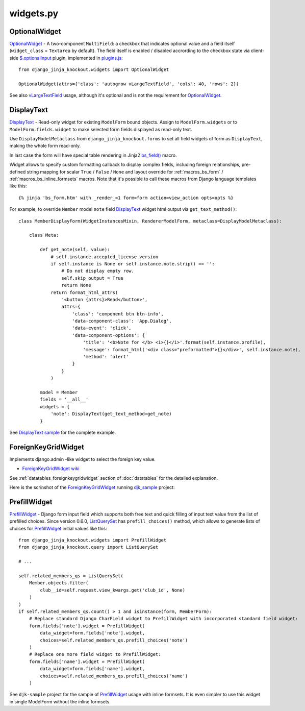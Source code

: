.. _$.optionalInput: https://github.com/Dmitri-Sintsov/django-jinja-knockout/search?utf8=%E2%9C%93&q=optionalinput
.. _bs_field(): https://github.com/Dmitri-Sintsov/django-jinja-knockout/blob/master/django_jinja_knockout/jinja2/bs_field.htm
.. _DisplayText sample: https://github.com/Dmitri-Sintsov/djk-sample/search?utf8=%E2%9C%93&q=get_text_method&type=
.. _djk_sample: https://github.com/Dmitri-Sintsov/djk-sample
.. _ForeignKeyGridWidget wiki: https://github.com/Dmitri-Sintsov/djk-sample/wiki#ajax-inline-editing-with-foreign-key-editing
.. _ListQuerySet: https://github.com/Dmitri-Sintsov/django-jinja-knockout/search?l=Python&q=listqueryset&type=&utf8=%E2%9C%93
.. _plugins.js: https://github.com/Dmitri-Sintsov/django-jinja-knockout/blob/master/django_jinja_knockout/static/djk/js/plugins.js
.. _PrefillWidget: https://github.com/Dmitri-Sintsov/djk-sample/search?utf8=%E2%9C%93&q=PrefillWidget&type=
.. _vLargeTextField: https://github.com/django/django/search?q=vLargeTextField&unscoped_q=vLargeTextField

==========
widgets.py
==========

OptionalWidget
--------------

`OptionalWidget`_ - A two-component ``MultiField``: a checkbox that indicates optional value and a field itself
(``widget_class`` = ``Textarea`` by default). The field itself is enabled / disabled accrording to the checkbox state
via client-side `$.optionalInput`_ plugin, implemented in `plugins.js`_::

    from django_jinja_knockout.widgets import OptionalWidget

    OptionalWidget(attrs={'class': 'autogrow vLargeTextField', 'cols': 40, 'rows': 2})

See also `vLargeTextField`_ usage, although it's optional and is not the requirement for `OptionalWidget`_.

DisplayText
-----------

`DisplayText`_ - Read-only widget for existing ``ModelForm`` bound objects. Assign to ``ModelForm.widgets`` or to
``ModelForm.fields.widget`` to make selected form fields displayed as read-only text.

Use ``DisplayModelMetaclass`` from ``django_jinja_knockout.forms`` to set all field widgets of form as
``DisplayText``, making the whole form read-only.

In last case the form will have special table rendering in Jinja2 `bs_field()`_ macro.

Widget allows to specify custom formatting callback to display complex fields, including foreign relationships,
pre-defined string mapping for scalar ``True`` / ``False`` / ``None`` and layout override for :ref:`macros_bs_form`
/ :ref:`macros_bs_inline_formsets` macros. Note that it's possible to call these macros from Django language
templates like this::

    {% jinja 'bs_form.htm' with _render_=1 form=form action=view_action opts=opts %}

For example, to override ``Member`` model ``note`` field `DisplayText`_ widget html output via ``get_text_method()``::

    class MemberDisplayForm(WidgetInstancesMixin, RendererModelForm, metaclass=DisplayModelMetaclass):

        class Meta:

            def get_note(self, value):
                # self.instance.accepted_license.version
                if self.instance is None or self.instance.note.strip() == '':
                    # Do not display empty row.
                    self.skip_output = True
                    return None
                return format_html_attrs(
                    '<button {attrs}>Read</button>',
                    attrs={
                        'class': 'component btn btn-info',
                        'data-component-class': 'App.Dialog',
                        'data-event': 'click',
                        'data-component-options': {
                            'title': '<b>Note for </b> <i>{}</i>'.format(self.instance.profile),
                            'message': format_html('<div class="preformatted">{}</div>', self.instance.note),
                            'method': 'alert'
                        }
                    }
                )

            model = Member
            fields = '__all__'
            widgets = {
                'note': DisplayText(get_text_method=get_note)
            }


See `DisplayText sample`_ for the complete example.

ForeignKeyGridWidget
--------------------

Implements django.admin -like widget to select the foreign key value.

* `ForeignKeyGridWidget wiki`_

See :ref:`datatables_foreignkeygridwidget` section of :doc:`datatables` for the detailed explanation.

Here is the scrinshot of the `ForeignKeyGridWidget`_ running `djk_sample`_ project:

.. image:: https://raw.githubusercontent.com/wiki/Dmitri-Sintsov/djk-sample/djk_change_or_create_foreign_key_for_inline_form.png
  :width: 740px

PrefillWidget
-------------

`PrefillWidget`_ - Django form input field which supports both free text and quick filling of input text value from
the list of prefilled choices. Since version 0.6.0, `ListQuerySet`_ has ``prefill_choices()`` method, which allows to
generate lists of choices for `PrefillWidget`_ initial values like this::

    from django_jinja_knockout.widgets import PrefillWidget
    from django_jinja_knockout.query import ListQuerySet

    # ...

    self.related_members_qs = ListQuerySet(
        Member.objects.filter(
            club__id=self.request.view_kwargs.get('club_id', None)
        )
    )
    if self.related_members_qs.count() > 1 and isinstance(form, MemberForm):
        # Replace standard Django CharField widget to PrefillWidget with incorporated standard field widget:
        form.fields['note'].widget = PrefillWidget(
            data_widget=form.fields['note'].widget,
            choices=self.related_members_qs.prefill_choices('note')
        )
        # Replace one more field widget to PrefillWidget:
        form.fields['name'].widget = PrefillWidget(
            data_widget=form.fields['name'].widget,
            choices=self.related_members_qs.prefill_choices('name')
        )

See ``djk-sample`` project for the sample of `PrefillWidget`_ usage with inline formsets. It is even simpler to use this
widget in single ModelForm without the inline formsets.
